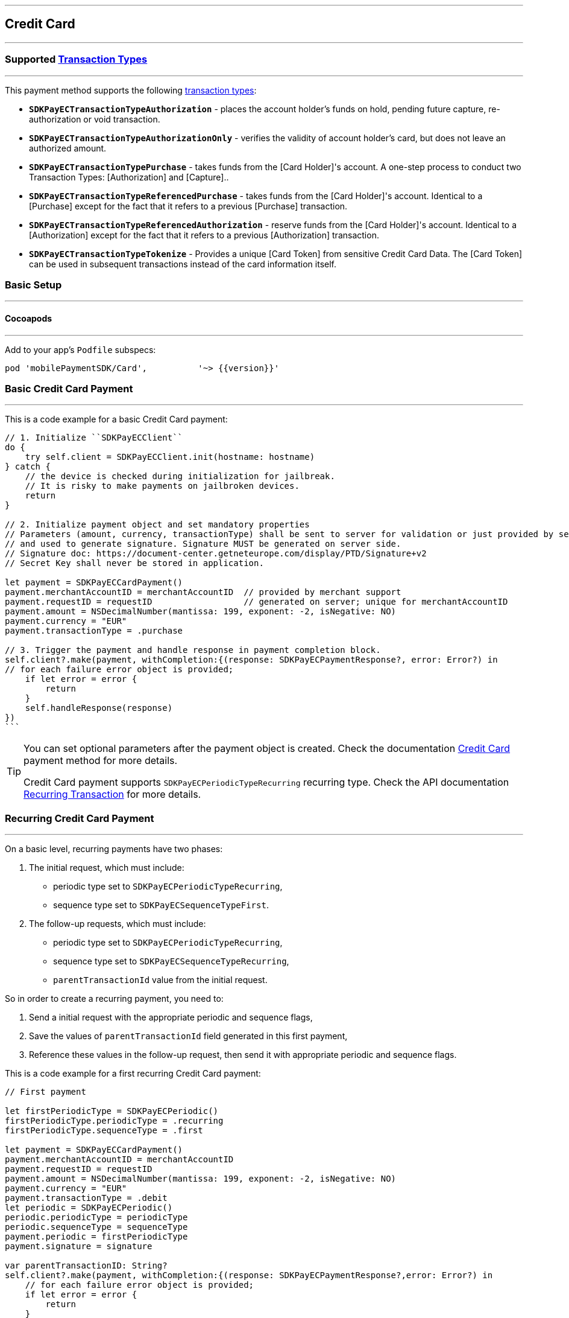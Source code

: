 [#MobilePaymentSDK_iOS_CreditCard]
---
== *Credit Card*
---

=== Supported https://docs.getneteurope.com/AppendixB.html[Transaction Types]
---

This payment method supports the following
https://docs.getneteurope.com/AppendixB.html[transaction
types]:

* *`SDKPayECTransactionTypeAuthorization`* - places the account holder’s
funds on hold, pending future capture, re-authorization or void
transaction.
* *`SDKPayECTransactionTypeAuthorizationOnly`* - verifies the validity
of account holder’s card, but does not leave an authorized amount.
* *`SDKPayECTransactionTypePurchase`* - takes funds from the [Card Holder]'s account. A one-step process to conduct two Transaction Types: [Authorization] and [Capture]..
* *`SDKPayECTransactionTypeReferencedPurchase`* - takes funds from the [Card Holder]'s account. Identical to a [Purchase] except for the fact that it refers to a previous [Purchase] transaction.
* *`SDKPayECTransactionTypeReferencedAuthorization`* - reserve funds from the [Card Holder]'s account. Identical to a [Authorization] except for the fact that it refers to a previous [Authorization] transaction.
* *`SDKPayECTransactionTypeTokenize`* - Provides a unique [Card Token] from sensitive Credit Card Data. The [Card Token] can be used in subsequent transactions instead of the card information itself.


[#MobilePaymentSDK_iOS_CreditCard_basic_setup]
=== Basic Setup
---

[#MobilePaymentSDK_iOS_CreditCard_basic_setup_cocoapods]
==== Cocoapods
---

Add to your app’s `Podfile` subspecs:
 
[source,ruby]
----
pod 'mobilePaymentSDK/Card',          '~> {{version}}'
----

[#MobilePaymentSDK_iOS_CreditCard_basic_payment]
=== Basic Credit Card Payment
---
This is a code example for a basic Credit Card payment:


[source,swift]
----
// 1. Initialize ``SDKPayECClient``
do {
    try self.client = SDKPayECClient.init(hostname: hostname)
} catch {
    // the device is checked during initialization for jailbreak.
    // It is risky to make payments on jailbroken devices.
    return
}

// 2. Initialize payment object and set mandatory properties
// Parameters (amount, currency, transactionType) shall be sent to server for validation or just provided by server
// and used to generate signature. Signature MUST be generated on server side.
// Signature doc: https://document-center.getneteurope.com/display/PTD/Signature+v2
// Secret Key shall never be stored in application.

let payment = SDKPayECCardPayment()
payment.merchantAccountID = merchantAccountID  // provided by merchant support
payment.requestID = requestID                  // generated on server; unique for merchantAccountID
payment.amount = NSDecimalNumber(mantissa: 199, exponent: -2, isNegative: NO)
payment.currency = "EUR"
payment.transactionType = .purchase

// 3. Trigger the payment and handle response in payment completion block.
self.client?.make(payment, withCompletion:{(response: SDKPayECPaymentResponse?, error: Error?) in
// for each failure error object is provided;
    if let error = error {
        return
    }
    self.handleResponse(response)
})
```
----

//-

[TIP]
====
You can set optional parameters after the payment object is created. Check the documentation <<CC_Fields, Credit Card>> payment method for more details.

Credit Card payment supports
`SDKPayECPeriodicTypeRecurring`
recurring type. Check the API documentation <<GeneralPlatformFeatures_Transactions_Recurring, Recurring Transaction>> for more details.
====

//-

[#MobilePaymentSDK_iOS_CreditCard_recurring_payment]
=== Recurring Credit Card Payment
---
On a basic level, recurring payments have two phases:

[arabic]
. The initial request, which must include:
* periodic type set to
`SDKPayECPeriodicTypeRecurring`,
* sequence type set to
`SDKPayECSequenceTypeFirst`.
. The follow-up requests, which must include:
* periodic type set to
`SDKPayECPeriodicTypeRecurring`,
* sequence type set to
`SDKPayECSequenceTypeRecurring`,
* `parentTransactionId` value
from the initial request.

So in order to create a recurring payment, you need to:

[arabic]
. Send a initial request with the appropriate periodic and sequence
flags,
. Save the values of
`parentTransactionId`
field generated in this first payment,
. Reference these values in the follow-up request, then send it with
appropriate periodic and sequence flags.

This is a code example for a first recurring Credit Card payment:
[source,swift]
----
// First payment 

let firstPeriodicType = SDKPayECPeriodic() 
firstPeriodicType.periodicType = .recurring
firstPeriodicType.sequenceType = .first

let payment = SDKPayECCardPayment()
payment.merchantAccountID = merchantAccountID  
payment.requestID = requestID
payment.amount = NSDecimalNumber(mantissa: 199, exponent: -2, isNegative: NO)
payment.currency = "EUR"
payment.transactionType = .debit
let periodic = SDKPayECPeriodic()
periodic.periodicType = periodicType
periodic.sequenceType = sequenceType
payment.periodic = firstPeriodicType
payment.signature = signature
  
var parentTransactionID: String?
self.client?.make(payment, withCompletion:{(response: SDKPayECPaymentResponse?,error: Error?) in
    // for each failure error object is provided;
    if let error = error {
        return
    }
    self.handleResponse(response)
})

// Handle first result
func handleReponse(_ response: SDKPayECPaymentResponse?) {
    guard let response = response else { return }
    self.parentTransactionID = response.parentTransactionID
}

// Second payment using parentTransactionId

let firstPeriodicType = SDKPayECPeriodic()
firstPeriodicType.periodicType = .recurring
firstPeriodicType.sequenceType = .final
  
let payment = SDKPayECCardPayment()
payment.merchantAccountID = merchantAccountID  
payment.requestID = requestID
payment.parentTransactionID = self.parentTransactionID
payment.amount = NSDecimalNumber(mantissa: 199, exponent: -2, isNegative: NO)
payment.currency = "EUR"
payment.transactionType = .autorization

let periodic = SDKPayECPeriodic()
periodic.periodicType = periodicType
periodic.sequenceType = sequenceType
payment.periodic = firstPeriodicType
payment.signature = signature

self.client?.make(payment, withCompletion:{(response: SDKPayECPaymentResponse?,error: Error?) in
    // for each failure error object is provided;
    if let error = error {
        return
    }
    self.handleResponse(response)
})
```
----

[#MobilePaymentSDK_iOS_CreditCard_Visualisaton]
=== Visualisation
---
[#MobilePaymentSDK_iOS_CreditCard_Visualisaton_Card]
==== Card 
---

[%autowidth, cols="a,a", frame=none, grid=none, role="center"]
|===
| Default | Customized

| image::images/07-01-02-integrating-mpsdk-on-ios/iOS/credit-card-screen.png[Card Screen, align=center, width=240, height=420]
| image::images/07-01-02-integrating-mpsdk-on-ios/iOS/credit-card-screen-customized.png[Card Screen, align=center, width=240, height=420]
|
|===


[#MobilePaymentSDK_iOS_CreditCard_Visualisaton_Card_CustomizingVisuals]
===== Customizing Visuals
---

To change colors within the SDK, set properties of the components, that
conforms to UIAppearance protocol. Changing any of these will affect
every module used in the SDK.

[arabic]
. `SDKPayECCancelButtonImage`
. `SDKPayECCancelButton`
. `SDKPayECNavigationBar`


//-
[#MobilePaymentSDK_iOS_CreditCard_Visualisaton_CardAnimated]
==== Card Animated
---

[%autowidth, cols="a,a", frame=none, grid=none, role="center"]
|===
| Default | Customized

| image::images/07-01-02-integrating-mpsdk-on-ios/iOS/credit-card-animated-screen.png[Card Screen, align=center, width=240, height=420]
| image::images/07-01-02-integrating-mpsdk-on-ios/iOS/credit-card-animated-screen-customized.png[Card Screen, align=center, width=240, height=420]
|
|===


[#MobilePaymentSDK_iOS_CreditCard_Visualisaton_CardAnimated_CustomizingVisuals]
===== Customizing Visuals
---

To change colors within the SDK, set properties of the components, that
conforms to UIAppearance protocol. Changing any of these will affect
every module used in the SDK.

[arabic]
. `SDKPayECCancelButtonImage`
. `SDKPayECCancelButton`
. `SDKPayECNavigationBar`

//-


[#MobilePaymentSDK_iOS_CreditCard_Visualisaton_CardField]
==== CardField
---

``SDKPayCardField`` is a specialized field for collecting card data, with
properties similar to ``UITextField``. It is designed to fit in a single
line and can be used where an ``UITextField`` would be appropriate:

[%autowidth, cols="a,a", frame=none, grid=none, role="center"]
|===
| Default | Customized

| image::images/07-01-02-integrating-mpsdk-on-ios/iOS/credit-cardfield.png[Card Screen, align=center, width=240, height=420]
| image::images/07-01-02-integrating-mpsdk-on-ios/iOS/credit-cardfield-customized.png[Card Screen, align=center, width=240, height=420]
|
|===


Create a ``SDKPayCardField`` (programmatically, or in XIB/Storyboard) and
keep the instance reference in your ``UIViewController``:

[source,swift]
----
class CardfieldVC: UIViewController, SDKPayECCardFieldDelegate {
    
    @IBOutlet weak var cardField: SDKPayECCardField!
    @IBOutlet weak var payBtn: UIButton!
```
}
----

//-
[#MobilePaymentSDK_iOS_CreditCard_Visualisaton_CardField_CustomizingVisuals]
==== Customizing Visuals
---

To change colors within the SDK, set properties of the components, that
conforms to UIAppearance protocol. Changing any of these will affect
every module used in the SDK.

[arabic]
. `SDKPayECCancelButtonImage`
. `SDKPayECCancelButton`
. `SDKPayECNavigationBar`

//-

[#MobilePaymentSDK_iOS_CreditCard_Visualisaton_CardFieldAnimated]
==== CardField Animated Alternative
---

[%autowidth, cols="a,a", frame=none, grid=none, role="center"]
|===
| Default | Customized

| image::images/07-01-02-integrating-mpsdk-on-ios/iOS/credit-cardfield-animated.png[Card Screen, align=center, width=240, height=420]
| image::images/07-01-02-integrating-mpsdk-on-ios/iOS/credit-cardfield-animated-customized.png[Card Screen, align=center, width=240, height=420]
|
|===

[#MobilePaymentSDK_iOS_CreditCard_Visualisaton_CardFieldAnimated_CustomizingVisuals]
===== Customizing Visuals
---

To change colors within the SDK, set properties of the components, that
conforms to UIAppearance protocol. Changing any of these will affect
every module used in the SDK.

[arabic]
. `SDKPayECCancelButtonImage`
. `SDKPayECCancelButton`
. `SDKPayECNavigationBar`

//-
